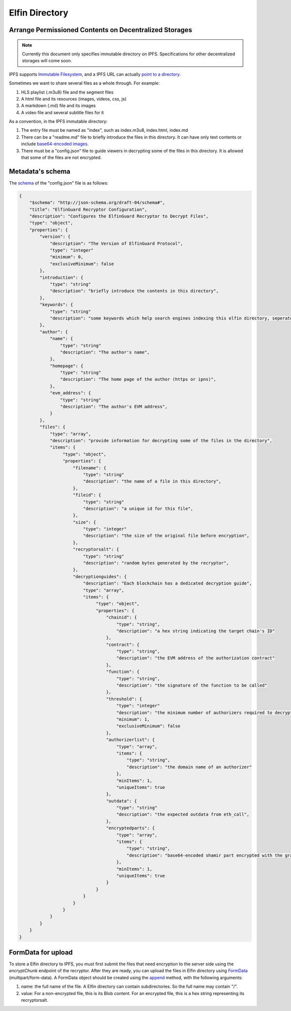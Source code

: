 ===========================
Elfin Directory
===========================
Arrange Permissioned Contents on Decentralized Storages
--------------------------------------------------------

.. note::

   Currently this document only specifies immutable directory on IPFS. Specifications for other decentralized storages will come soon.

IPFS supports `Immutable Filesystem <https://docs.ipfs.tech/concepts/file-systems>`_, and a IPFS URL can actually `point to a directory <https://discuss.ipfs.tech/t/understanding-ipfs-directories/2219>`_.

Sometimes we want to share several files as a whole through. For example:

1. HLS playlist (.m3u8) file and the segment files

2. A html file and its resources (images, videos, css, js)

3. A markdown (.md) file and its images

4. A video file and several subtitle files for it

As a convention, in the IPFS immutable directory:

1. The entry file must be named as "index", such as index.m3u8, index.html, index.md

2. There can be a "readme.md" file to briefly introduce the files in this directory. It can have only text contents or include `base64-encoded images <https://github.com/home-assistant/frontend/issues/5576>`_.

3. There must be a "config.json" file to guide viewers in decrypting some of the files in this directory. It is allowed that some of the files are not encrypted.

Metadata's schema
-------------------

The `schema <http://json-schema.org/learn/getting-started-step-by-step>`_ of the "config.json" file is as follows:

.. code-block:: json

  {
      "$schema": "http://json-schema.org/draft-04/schema#",
      "title": "ElfinGuard Recryptor Configuration",
      "description": "Configures the ElfinGuard Recryptor to Decrypt Files",
      "type": "object",
      "properties": {
          "version": {
              "description": "The Version of ElfinGuard Protocol",
              "type": "integer"
              "minimum": 0,
              "exclusiveMinimum": false
          },
          "introduction": {
              "type": "string"
              "description": "briefly introduce the contents in this directory",
          },
          "keywords": {
              "type": "string"
              "description": "some keywords which help search engines indexing this elfin directory, seperated by commas",
          },
          "author": {
              "name": {
                  "type": "string"
                  "description": "The author's name",
              },
              "homepage": {
                  "type": "string"
                  "description": "The home page of the author (https or ipns)",
              },
              "evm_address": {
                  "type": "string"
                  "description": "The author's EVM address",
              }
          },
          "files": {
              "type": "array",
              "description": "provide information for decrypting some of the files in the directory",
              "items": {
                   "type": "object",
                   "properties": {
                       "filename": {
                           "type": "string"
                           "description": "the name of a file in this directory",
                       },
                       "fileid": {
                           "type": "string"
                           "description": "a unique id for this file",
                       },
                       "size": {
                           "type": "integer"
                           "description": "the size of the original file before encryption",
                       },
                       "recryptorsalt": {
                           "type": "string"
                           "description": "random bytes generated by the recryptor",
                       },
                       "decryptionguides": {
                           "description": "Each blockchain has a dedicated decryption guide",
                           "type": "array",
                           "items": {
                                "type": "object",
                                "properties": {
                                    "chainid": {
                                        "type": "string",
                                        "description": "a hex string indicating the target chain's ID"
                                    },
                                    "contract": {
                                        "type": "string",
                                        "description": "the EVM address of the authorization contract"
                                    },
                                    "function": {
                                        "type": "string",
                                        "description": "the signature of the function to be called"
                                    },
                                    "threshold": {
                                        "type": "integer"
                                        "description": "the minimum number of authorizers required to decrypt this file",
                                        "minimum": 1,
                                        "exclusiveMinimum": false
                                    },
                                    "authorizerlist": {
                                        "type": "array",
                                        "items": {
                                            "type": "string",
                                            "description": "the domain name of an authorizer"
                                        },
                                        "minItems": 1,
                                        "uniqueItems": true
                                    },
                                    "outdata": {
                                        "type": "string"
                                        "description": "the expected outdata from eth_call",
                                    },
                                    "encryptedparts": {
                                        "type": "array",
                                        "items": {
                                            "type": "string",
                                            "description": "base64-encoded shamir part encrypted with the grantcode from the authorizer"
                                        },
                                        "minItems": 1,
                                        "uniqueItems": true
                                    }
                                }
                           }
                       }
                   }
              }
          }
      }
  }

FormData for upload
------------------------

To store a Elfin directory to IPFS, you must first submit the files that need encryption to the server side using the `encryptChunk` endpoint of the recryptor. After they are ready, you can upload the files in Elfin directory using `FormData <https://developer.mozilla.org/en-US/docs/Web/API/FormData>`_ (multipart/form-data). A FormData object should be created using the `append <https://developer.mozilla.org/en-US/docs/Web/API/FormData/append>`_ method, with the following arguments:

1. name: the full name of the file. A Elfin directory can contain subdirectories. So the full name may contain "/".

2. value: For a non-encrypted file, this is its Blob content. For an encrypted file, this is a hex string representing its recryptorsalt.

